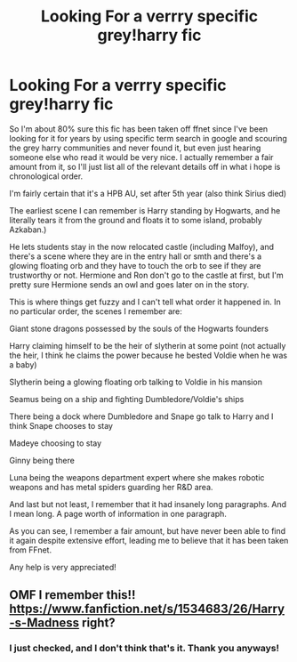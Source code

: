 #+TITLE: Looking For a verrry specific grey!harry fic

* Looking For a verrry specific grey!harry fic
:PROPERTIES:
:Author: difinity1
:Score: 10
:DateUnix: 1466115675.0
:DateShort: 2016-Jun-17
:FlairText: Request
:END:
So I'm about 80% sure this fic has been taken off ffnet since I've been looking for it for years by using specific term search in google and scouring the grey harry communities and never found it, but even just hearing someone else who read it would be very nice. I actually remember a fair amount from it, so I'll just list all of the relevant details off in what i hope is chronological order.

I'm fairly certain that it's a HPB AU, set after 5th year (also think Sirius died)

The earliest scene I can remember is Harry standing by Hogwarts, and he literally tears it from the ground and floats it to some island, probably Azkaban.)

He lets students stay in the now relocated castle (including Malfoy), and there's a scene where they are in the entry hall or smth and there's a glowing floating orb and they have to touch the orb to see if they are trustworthy or not. Hermione and Ron don't go to the castle at first, but I'm pretty sure Hermione sends an owl and goes later on in the story.

This is where things get fuzzy and I can't tell what order it happened in. In no particular order, the scenes I remember are:

Giant stone dragons possessed by the souls of the Hogwarts founders

Harry claiming himself to be the heir of slytherin at some point (not actually the heir, I think he claims the power because he bested Voldie when he was a baby)

Slytherin being a glowing floating orb talking to Voldie in his mansion

Seamus being on a ship and fighting Dumbledore/Voldie's ships

There being a dock where Dumbledore and Snape go talk to Harry and I think Snape chooses to stay

Madeye choosing to stay

Ginny being there

Luna being the weapons department expert where she makes robotic weapons and has metal spiders guarding her R&D area.

And last but not least, I remember that it had insanely long paragraphs. And I mean long. A page worth of information in one paragraph.

As you can see, I remember a fair amount, but have never been able to find it again despite extensive effort, leading me to believe that it has been taken from FFnet.

Any help is very appreciated!


** OMF I remember this!! [[https://www.fanfiction.net/s/1534683/26/Harry-s-Madness]] right?
:PROPERTIES:
:Author: SeriouslySirius666
:Score: 1
:DateUnix: 1466117582.0
:DateShort: 2016-Jun-17
:END:

*** I just checked, and I don't think that's it. Thank you anyways!
:PROPERTIES:
:Author: difinity1
:Score: 1
:DateUnix: 1466118351.0
:DateShort: 2016-Jun-17
:END:
